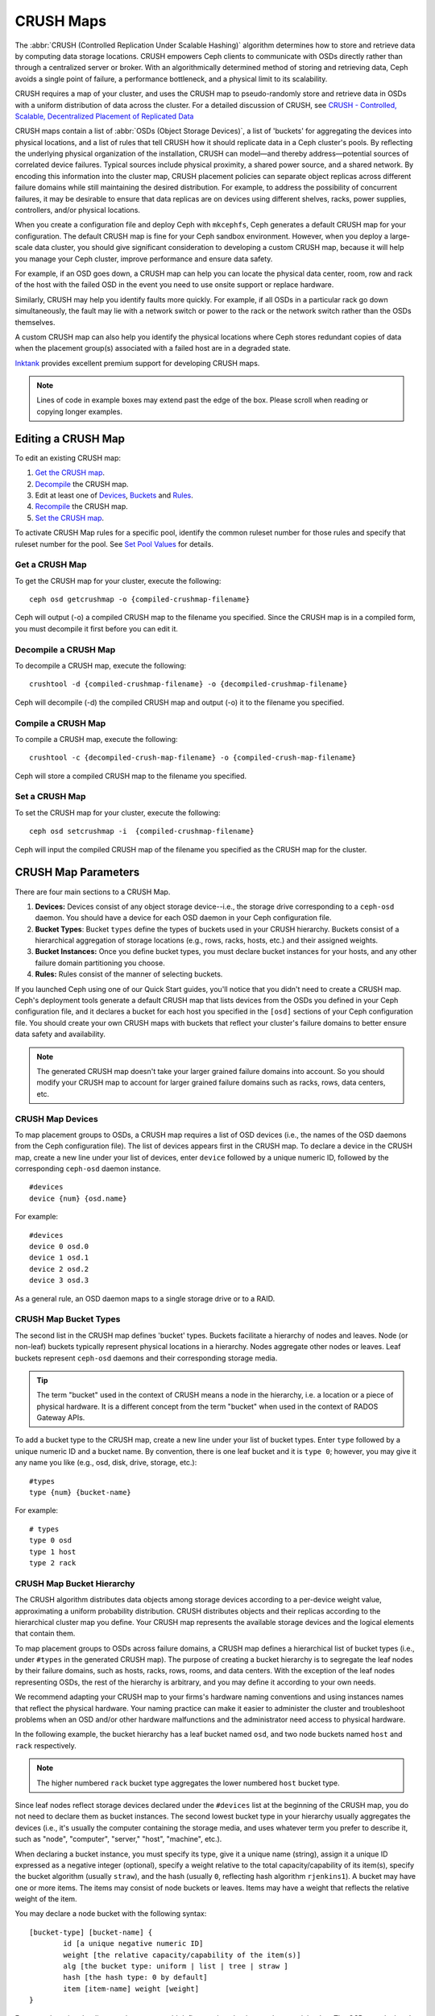 ============
 CRUSH Maps
============

The :abbr:`CRUSH (Controlled Replication Under Scalable Hashing)` algorithm
determines how to store and retrieve data by computing data storage locations.
CRUSH empowers Ceph clients to communicate with OSDs directly rather than
through a centralized server or broker. With an algorithmically determined
method of storing and retrieving data, Ceph avoids a single point of failure, a
performance bottleneck, and a physical limit to its scalability.

CRUSH requires a map of your cluster, and uses the CRUSH map to pseudo-randomly 
store and retrieve data in OSDs with a uniform distribution of data across the 
cluster. For a detailed discussion of CRUSH, see 
`CRUSH - Controlled, Scalable, Decentralized Placement of Replicated Data`_

CRUSH maps contain a list of :abbr:`OSDs (Object Storage Devices)`, a list of
'buckets' for aggregating the devices into physical locations, and a list of
rules that tell CRUSH how it should replicate data in a Ceph cluster's pools. By
reﬂecting the underlying physical organization of the installation, CRUSH can
model—and thereby address—potential sources of correlated device failures.
Typical sources include physical proximity, a shared power source, and a shared
network. By encoding this information into the cluster map, CRUSH placement
policies can separate object replicas across different failure domains while
still maintaining the desired distribution. For example, to address the
possibility of concurrent failures, it may be desirable to ensure that data
replicas are on devices using different shelves, racks, power supplies,
controllers, and/or physical locations.

When you create a configuration file and deploy Ceph with ``mkcephfs``, Ceph
generates a default CRUSH map for your configuration. The default CRUSH map is
fine for your Ceph sandbox environment. However, when you deploy a large-scale
data cluster, you should give significant consideration to developing a custom
CRUSH map, because it will help you manage your Ceph cluster, improve
performance and ensure data safety. 

For example, if an OSD goes down, a CRUSH map can help you can locate
the physical data center, room, row and rack of the host with the failed OSD in
the event you need to use onsite support or replace hardware. 

Similarly, CRUSH may help you identify faults more quickly. For example, if all
OSDs in a particular rack go down simultaneously, the fault may lie with a
network switch or power to the rack or the network switch rather than the 
OSDs themselves.

A custom CRUSH map can also help you identify the physical locations where
Ceph stores redundant copies of data when the placement group(s) associated
with a failed host are in a degraded state.

`Inktank`_ provides excellent premium support for developing CRUSH maps.

.. _Inktank: http://www.inktank.com

.. note:: Lines of code in example boxes may extend past the edge of the box. 
   Please scroll when reading or copying longer examples.

Editing a CRUSH Map
===================

To edit an existing CRUSH map:

#. `Get the CRUSH map`_.
#. `Decompile`_ the CRUSH map.
#. Edit at least one of `Devices`_, `Buckets`_ and `Rules`_.
#. `Recompile`_ the CRUSH map.
#. `Set the CRUSH map`_.

To activate CRUSH Map rules for a specific pool, identify the common ruleset
number for those rules and specify that ruleset number for the pool. See `Set
Pool Values`_ for details. 

.. _Get the CRUSH map: #getcrushmap
.. _Decompile: #decompilecrushmap
.. _Devices: #crushmapdevices
.. _Buckets: #crushmapbuckets
.. _Rules: #crushmaprules
.. _Recompile: #compilecrushmap
.. _Set the CRUSH map: #setcrushmap
.. _Set Pool Values: ../pools#setpoolvalues

.. _getcrushmap:

Get a CRUSH Map
---------------

To get the CRUSH map for your cluster, execute the following:: 

	ceph osd getcrushmap -o {compiled-crushmap-filename}

Ceph will output (-o) a compiled CRUSH map to the filename you specified. Since
the CRUSH map is in a compiled form, you must decompile it first before you can
edit it. 

.. _decompilecrushmap:

Decompile a CRUSH Map
---------------------

To decompile a CRUSH map, execute the following:: 

	crushtool -d {compiled-crushmap-filename} -o {decompiled-crushmap-filename}

Ceph will decompile (-d) the compiled CRUSH map and output (-o) it to the 
filename you specified.


.. _compilecrushmap:

Compile a CRUSH Map
-------------------

To compile a CRUSH map, execute the following:: 

	crushtool -c {decompiled-crush-map-filename} -o {compiled-crush-map-filename}

Ceph will store a compiled CRUSH map to the filename you specified. 


.. _setcrushmap:

Set a CRUSH Map
---------------

To set the CRUSH map for your cluster, execute the following:: 

	ceph osd setcrushmap -i  {compiled-crushmap-filename}

Ceph will input the compiled CRUSH map of the filename you specified as the
CRUSH map for the cluster.



CRUSH Map Parameters
====================

There are four main sections to a CRUSH Map. 

#. **Devices:** Devices consist of any object storage device--i.e., the storage
   drive corresponding to a ``ceph-osd`` daemon. You should have a device for
   each OSD daemon in your Ceph configuration file.
   
#. **Bucket Types**: Bucket ``types`` define the types of buckets used in your 
   CRUSH hierarchy. Buckets consist of a hierarchical aggregation of storage 
   locations (e.g., rows, racks, hosts, etc.) and their assigned weights.

#. **Bucket Instances:** Once you define bucket types, you must declare bucket 
   instances for your hosts, and any other failure domain partitioning
   you choose.

#. **Rules:** Rules consist of the manner of selecting buckets. 

If you launched Ceph using one of our Quick Start guides, you'll notice 
that you didn't need to create a CRUSH map. Ceph's deployment tools generate 
a default CRUSH map that lists devices from the OSDs you defined in your 
Ceph configuration file, and it declares a bucket for each host you specified
in the ``[osd]`` sections of your Ceph configuration file. You should create
your own CRUSH maps with buckets that reflect your cluster's failure domains 
to better ensure data safety and availability.

.. note:: The generated CRUSH map doesn't take your larger grained failure 
   domains into account. So you should modify your CRUSH map to account for
   larger grained failure domains such as racks, rows, data centers, etc.



.. _crushmapdevices:

CRUSH Map Devices
-----------------

To map placement groups to OSDs, a CRUSH map requires a list of OSD devices
(i.e., the names of the OSD daemons from the Ceph configuration file). The list
of devices appears first in the CRUSH map. To declare a device in the CRUSH map,
create a new line under your list of devices, enter ``device`` followed by a
unique numeric ID, followed by the corresponding ``ceph-osd`` daemon instance.

::

	#devices
	device {num} {osd.name}

For example:: 

	#devices
	device 0 osd.0
	device 1 osd.1
	device 2 osd.2
	device 3 osd.3
	
As a general rule, an OSD daemon maps to a single storage drive or to a RAID.


CRUSH Map Bucket Types
----------------------

The second list in the CRUSH map defines 'bucket' types. Buckets facilitate
a hierarchy of nodes and leaves. Node (or non-leaf) buckets typically represent
physical locations in a hierarchy. Nodes aggregate other nodes or leaves.
Leaf buckets represent ``ceph-osd`` daemons and their corresponding storage
media. 

.. tip:: The term "bucket" used in the context of CRUSH means a node in
   the hierarchy, i.e. a location or a piece of physical hardware. It
   is a different concept from the term "bucket" when used in the
   context of RADOS Gateway APIs.

To add a bucket type to the CRUSH map, create a new line under your list of
bucket types. Enter ``type`` followed by a unique numeric ID and a bucket name.
By convention, there is one leaf bucket and it is ``type 0``;  however, you may
give it any name you like (e.g., osd, disk, drive, storage, etc.)::

	#types
	type {num} {bucket-name}

For example::

	# types
	type 0 osd
	type 1 host
	type 2 rack



.. _crushmapbuckets:

CRUSH Map Bucket Hierarchy
--------------------------

The CRUSH algorithm distributes data objects among storage devices according 
to a per-device weight value, approximating a uniform probability distribution.
CRUSH distributes objects and their replicas according to the hierarchical 
cluster map you define. Your CRUSH map represents the available storage 
devices and the logical elements that contain them.

To map placement groups to OSDs across failure domains, a CRUSH map defines a
hierarchical list of bucket types (i.e., under ``#types`` in the generated CRUSH
map). The purpose of creating a bucket hierarchy is to segregate the
leaf nodes by their failure domains, such as hosts, racks, rows, rooms, and data
centers. With the exception of the leaf nodes representing OSDs, the rest of the
hierarchy is arbitrary, and you may define it according to your own needs.

We recommend adapting your CRUSH map to your firms's hardware naming conventions
and using instances names that reflect the physical hardware. Your naming
practice can make it easier to administer the cluster and troubleshoot
problems when an OSD and/or other hardware malfunctions and the administrator
need access to physical hardware.

In the following example, the bucket hierarchy has a leaf bucket named ``osd``,
and two node buckets named ``host`` and ``rack`` respectively.

.. ditaa:: 
                           +-----------+
                           | {o}rack   | 
                           |   Bucket  |
                           +-----+-----+   
                                 |
                 +---------------+---------------+             
                 |                               |
           +-----+-----+                   +-----+-----+
           | {o}host   |                   | {o}host   |
           |   Bucket  |                   |   Bucket  |           
           +-----+-----+                   +-----+-----+
                 |                               | 
         +-------+-------+               +-------+-------+
         |               |               |               |
   +-----+-----+   +-----+-----+   +-----+-----+   +-----+-----+
   |    osd    |   |    osd    |   |    osd    |   |    osd    |
   |   Bucket  |   |   Bucket  |   |   Bucket  |   |   Bucket  | 
   +-----------+   +-----------+   +-----------+   +-----------+

.. note:: The higher numbered ``rack`` bucket type aggregates the lower 
   numbered ``host`` bucket type. 

Since leaf nodes reflect storage devices declared under the ``#devices`` list at
the beginning of the CRUSH map, you do not need to declare them as bucket
instances. The second lowest bucket type in your hierarchy usually aggregates
the devices (i.e., it's usually the computer containing the storage media, and
uses whatever term you prefer to describe it, such as  "node", "computer",
"server," "host", "machine", etc.).

When declaring a bucket instance, you must specify its type, give it a unique
name (string), assign it a unique ID expressed as a negative integer (optional),
specify a weight relative to the total capacity/capability of its item(s),
specify the bucket algorithm (usually ``straw``), and the hash (usually ``0``,
reflecting hash algorithm ``rjenkins1``). A bucket may have one or more items.
The items may consist of node buckets or leaves. Items may have a weight that
reflects the relative weight of the item.

You may declare a node bucket with the following syntax:: 

	[bucket-type] [bucket-name] {
		id [a unique negative numeric ID]
		weight [the relative capacity/capability of the item(s)]
		alg [the bucket type: uniform | list | tree | straw ]
		hash [the hash type: 0 by default]
		item [item-name] weight [weight]	
	}

For example, using the diagram above, we would define two host buckets
and one rack bucket. The OSDs are declared as items within the host buckets::

	host node1 {
		id -1
		alg straw
		hash 0
		item osd.0 weight 1.00
		item osd.1 weight 1.00
	}

	host node2 {
		id -2
		alg straw
		hash 0
		item osd.2 weight 1.00
		item osd.3 weight 1.00
	}

	rack rack1 {
		id -3
		alg straw
		hash 0
		item node1 weight 2.00
		item node2 weight 2.00
	}

.. note:: In the foregoing example, note that the rack bucket does not contain
   any OSDs. Rather it contains lower level host buckets, and includes the 
   sum total of their weight in the item entry.

.. topic:: Bucket Types

   Ceph supports four bucket types, each representing a tradeoff between   
   performance and reorganization efficiency. If you are unsure of which bucket
   type to use, we recommend using a ``straw`` bucket.  For a detailed
   discussion of bucket types, refer to 
   `CRUSH - Controlled, Scalable, Decentralized Placement of Replicated Data`_,
   and more specifically to **Section 3.4**. The bucket types are: 
   
	#. **Uniform:** Uniform buckets aggregate devices with **exactly** the same
	   weight. For example, when firms commission or decommission hardware, they 
	   typically do so with many machines that have exactly the same physical
	   configuration (e.g., bulk purchases). When storage devices have exactly 
	   the same weight, you may use the ``uniform`` bucket type, which allows 
	   CRUSH to map replicas into uniform buckets in constant time. With 
	   non-uniform weights, you should use another bucket algorithm.
	
	#. **List**: List buckets aggregate their content as linked lists. Based on 
	   the :abbr:`RUSH (Replication Under Scalable Hashing)` :sub:`P` algorithm,
	   a list is a natural and intuitive choice for an **expanding cluster**: 
	   either an object is relocated to the newest device with some appropriate 
	   probability, or it remains on the older devices as before. The result is 
	   optimal data migration when items are added to the bucket. Items removed 
	   from the middle or tail of the list, however, can result in a signiﬁcant 
	   amount of unnecessary movement, making list buckets most suitable for 
	   circumstances in which they **never (or very rarely) shrink**.
	   
	#. **Tree**: Tree buckets use a binary search tree. They are more efficient
	   than list buckets when a bucket contains a larger set of items. Based on 
	   the :abbr:`RUSH (Replication Under Scalable Hashing)` :sub:`R` algorithm,
	   tree buckets reduce the placement time to O(log :sub:`n`), making them 
	   suitable for managing much larger sets of devices or nested buckets.
	
	#. **Straw:** List and Tree buckets use a divide and conquer strategy 
	   in a way that either gives certain items precedence (e.g., those 
	   at the beginning of a list) or obviates the need to consider entire 
	   subtrees of items at all. That improves the performance of the replica 
	   placement process, but can also introduce suboptimal reorganization 
	   behavior when the contents of a bucket change due an addition, removal, 
	   or re-weighting of an item. The straw bucket type allows all items to 
	   fairly “compete” against each other for replica placement through a 
	   process analogous to a draw of straws.

.. topic:: Hash

   Each bucket uses a hash algorithm. Currently, Ceph supports ``rjenkins1``.
   Enter ``0`` as your hash setting to select ``rjenkins1``.


.. topic:: Weighting Bucket Items

   Ceph expresses bucket weights as double integers, which allows for fine
   weighting. A weight is the relative difference between device capacities. We
   recommend using ``1.00`` as the relative weight for a 1TB storage device.
   In such a scenario, a weight of ``0.5`` would represent approximately 500GB,
   and a weight of ``3.00`` would represent approximately 3TB. Higher level 
   buckets have a weight that is the sum total of the leaf items aggregated by
   the bucket.
   
   A bucket item weight is one dimensional, but you may also calculate your 
   item weights to reflect the performance of the storage drive. For example, 
   if you have many 1TB drives where some have relatively low data transfer 
   rate and the others have a relatively high data transfer rate, you may 
   weight them differently, even though they have the same capacity (e.g., 
   a weight of 0.80 for the first set of drives with lower total throughput, 
   and 1.20 for the second set of drives with higher total throughput).


.. _crushmaprules:

CRUSH Map Rules
---------------

CRUSH maps support the notion of 'CRUSH rules', which are the rules that
determine data placement for a pool. For large clusters, you will likely create
many pools where each pool may have its own CRUSH ruleset and rules. The default
CRUSH map has a rule for each pool, and one ruleset assigned to each of the
default pools, which include:

- ``data``
- ``metadata``
- ``rbd``

.. note:: In most cases, you will not need to modify the default rules. When
   you create a new pool, its default ruleset is ``0``.


CRUSH rules deﬁnes placement and replication strategies or distribution policies
that  allow you to specify exactly how CRUSH places object replicas. For
example, you might create a rule selecting a pair of targets for 2-way
mirroring, another rule for selecting three targets in two different data
centers for 3-way mirroring, and yet another rule for RAID-4 over six storage
devices. For a detailed discussion of CRUSH rules, refer to 
`CRUSH - Controlled, Scalable, Decentralized Placement of Replicated Data`_,
and more specifically to **Section 3.2**.

A rule takes the following form:: 

	rule <rulename> {
	
		ruleset <ruleset>
		type [ replicated | raid4 ]
		min_size <min-size>
		max_size <max-size>
		step take <bucket-type>
		step [choose|chooseleaf] [firstn|indep] <N> <bucket-type>
		step emit
	}


``ruleset``

:Description: A means of classifying a rule as belonging to a set of rules. Activated by `setting the ruleset in a pool`_. 
:Purpose: A component of the rule mask.
:Type: Integer
:Required: Yes
:Default: 0

.. _setting the ruleset in a pool: ../pools#setpoolvalues


``type``

:Description: Describes a rule for either a storage drive (replicated) or a RAID.
:Purpose: A component of the rule mask. 
:Type: String
:Required: Yes
:Default: ``replicated``
:Valid Values: Currently only ``replicated``

``min_size``

:Description: If a pool makes fewer replicas than this number, CRUSH will NOT select this rule.
:Type: Integer
:Purpose: A component of the rule mask.
:Required: Yes
:Default: ``1``

``max_size``

:Description: If a pool makes more replicas than this number, CRUSH will NOT select this rule.
:Type: Integer
:Purpose: A component of the rule mask.
:Required: Yes
:Default: 10


``step take <bucket-type>``

:Description: Takes a bucket name, and begins iterating down the tree.
:Purpose: A component of the rule.
:Required: Yes
:Example: ``step take data``


``step choose [firstn|indep] {num} type {bucket-type}``

:Description: Selects the number of buckets of the given type, which is usually the number of replicas in the pool. If ``{num} > 0 && < pool-num-replicas``, choose that many buckets; if ``{num} < 0``, it means ``pool-num-replicas - {num}``; and, if ``{num} == 0``, choose ``pool-num-replicas`` buckets (all available).
:Purpose: A component of the rule.
:Prerequisite: Follows ``step take`` or ``step choose``.  
:Example: ``step choose firstn 1 type row``
:Note: The ``indep`` option isn't currently used, as Ceph doesn't support RAID at this time.  


``step chooseleaf {num} type {bucket-type}``

:Description: Selects the number of devices aggregated by a bucket of the given type. The number of devices is usually the number of replicas in the pool. If ``{num} > 0 && < pool-num-replicas``, choose that many buckets; if ``{num} < 0``, it means ``pool-num-replicas - {num}``; and, if ``{num} == 0``, choose ``pool-num-replicas`` buckets (all available).
:Purpose: A component of the rule. Usage removes the need to select a device using two steps.
:Prerequisite: Follows ``step take`` or ``step choose``.  
:Example: ``step chooseleaf firstn 0 type row``
:Note: The ``indep`` option isn't currently used, as Ceph doesn't support RAID at this time.

``step emit`` 

:Description: Outputs the current value and empties the stack. Typically used at the end of a rule, but may also be used to pick from different trees in the same rule.
:Purpose: A component of the rule.
:Prerequisite: Follows ``step choose``.
:Example: ``step emit``

.. important:: To activate one or more rules with a common ruleset number to a pool, set the ruleset number of the pool.



Placing Different Pools on Different OSDS:
==========================================

Suppose you want to have most pools default to OSDs backed by large hard drives,
but have some pools mapped to OSDs backed by fast solid-state drives (SSDs).
It's possible to have multiple independent CRUSH heirarchies within the same
CRUSH map. Define two hierachies with two different root nodes--one for hard
disks (e.g., "root platter") and one for SSDs (e.g., "root ssd") as shown
below::

  device 0 osd.0
  device 1 osd.1
  device 2 osd.2
  device 3 osd.3
  device 4 osd.4
  device 5 osd.5
  device 6 osd.6
  device 7 osd.7

	host ceph-osd-ssd-server-1 {
		id -1
		alg straw
		hash 0
		item osd.0 weight 1.00
		item osd.1 weight 1.00
	}

	host ceph-osd-ssd-server-2 {
		id -2
		alg straw
		hash 0
		item osd.2 weight 1.00
		item osd.3 weight 1.00
	}

	host ceph-osd-platter-server-1 {
		id -3
		alg straw
		hash 0
		item osd.4 weight 1.00
		item osd.5 weight 1.00
	}

	host ceph-osd-platter-server-2 {
		id -4
		alg straw
		hash 0
		item osd.6 weight 1.00
		item osd.7 weight 1.00
	}

	root platter {
		id -5	
		alg straw
		hash 0
		item ceph-osd-platter-server-1 weight 2.00
		item ceph-osd-platter-server-2 weight 2.00
	}

	root ssd {
		id -6	
		alg straw
		hash 0
		item ceph-osd-ssd-server-1 weight 2.00
		item ceph-osd-ssd-server-2 weight 2.00
	}

	rule data {
		ruleset 0
		type replicated
		min_size 2
		max_size 2
		step take platter
		step chooseleaf 0 type host
		step emit
	}

	rule metadata {
		ruleset 1
		type replicated
		min_size 0
		max_size 10
		step take platter
		step chooseleaf 0 type host
		step emit
	}

	rule rbd {
		ruleset 2
		type replicated
		min_size 0
		max_size 10
		step take platter
		step chooseleaf 0 type host
		step emit
	}

	rule platter {
		ruleset 3
		type replicated
		min_size 0
		max_size 10
		step take platter
		step chooseleaf 0 type host
		step emit
	}

	rule ssd {
		ruleset 4
		type replicated
		min_size 0
		max_size 10
		step take ssd
		step chooseleaf 0 type host
		step emit
	}

	rule ssd-primary {
		ruleset 4
		type replicated
		min_size 0
		max_size 10
		step take ssd
		step chooseleaf 1 type host
		step emit
		step take platter
		step chooseleaf -1 type host
		step emit
	}

You can then set a pool to use the SSD rule by::

  ceph osd pool set <poolname> crush_ruleset 4

Similarly, using the ``ssd-primary`` rule will cause each placement group in the
pool to be placed with an SSD as the primary and platters as the replicas.

.. _addosd:

Add/Move an OSD
===============

To add or move an OSD in the CRUSH map of a running cluster, execute the 
``ceph osd crush set``. For Argonaut (v 0.48), execute the following::

	ceph osd crush set {id} {name} {weight} pool={pool-name}  [{bucket-type}={bucket-name} ...]
	
For Bobtail (v 0.56), execute the following:: 

	ceph osd crush set {id-or-name} {weight} pool={pool-name}  [{bucket-type}={bucket-name} ...]

Where:

``id``

:Description: The numeric ID of the OSD.
:Type: Integer
:Required: Yes
:Example: ``0``


``name``

:Description: The full name of the OSD. 
:Type: String
:Required: Yes
:Example: ``osd.0``


``weight``

:Description: The CRUSH weight for the OSD. 
:Type: Double
:Required: Yes
:Example: ``2.0``


``root``

:Description: The root of the tree in which the OSD resides.
:Type: Key/value pair.
:Required: Yes
:Example: ``root=default``


``bucket-type``

:Description: You may specify the OSD's location in the CRUSH hierarchy. 
:Type: Key/value pairs.
:Required: No
:Example: ``datacenter=dc1 room=room1 row=foo rack=bar host=foo-bar-1``


The following example adds ``osd.0`` to the hierarchy, or moves the OSD from a
previous location. :: 

	ceph osd crush set osd.0 1.0 root=default datacenter=dc1 room=room1 row=foo rack=bar host=foo-bar-1


Adjust an OSD's CRUSH Weight
============================

To adjust an OSD's crush weight in the CRUSH map of a running cluster, execute
the following::

	ceph osd crush reweight {name} {weight}

Where:

``name``

:Description: The full name of the OSD. 
:Type: String
:Required: Yes
:Example: ``osd.0``


``weight``

:Description: The CRUSH weight for the OSD. 
:Type: Double
:Required: Yes
:Example: ``2.0``


.. _removeosd:

Remove an OSD
=============

To remove an OSD from the CRUSH map of a running cluster, execute the following::

	ceph osd crush remove {name}  

Where:

``name``

:Description: The full name of the OSD. 
:Type: String
:Required: Yes
:Example: ``osd.0``


Move a Bucket
=============

To move a bucket to a different location or position in the CRUSH map hierarchy,
execute the following:: 

	ceph osd crush move {bucket-name} {bucket-type}={bucket-name}, [...]

Where:

``bucket-name``

:Description: The name of the bucket to move/reposition.
:Type: String
:Required: Yes
:Example: ``foo-bar-1``

``bucket-type``

:Description: You may specify the bucket's location in the CRUSH hierarchy. 
:Type: Key/value pairs.
:Required: No
:Example: ``datacenter=dc1 room=room1 row=foo rack=bar host=foo-bar-1``


Tunables
========

.. versionadded:: 0.48

There are several magic numbers that were used in the original CRUSH
implementation that have proven to be poor choices.  To support
the transition away from them, newer versions of CRUSH (starting with
the v0.48 argonaut series) allow the values to be adjusted or tuned.

Clusters running recent Ceph releases support using the tunable values
in the CRUSH maps.  However, older clients and daemons will not correctly interact
with clusters using the "tuned" CRUSH maps.  To detect this situation,
there are now features bits ``CRUSH_TUNABLES`` (value 0x40000) and ``CRUSH_TUNABLES2`` to
reflect support for tunables.

If the OSDMap currently used by the ``ceph-mon`` or ``ceph-osd``
daemon has non-legacy values, it will require the ``CRUSH_TUNABLES`` or ``CRUSH_TUNABLES2``
feature bits from clients and daemons who connect to it.  This means
that old clients will not be able to connect.

At some future point in time, newly created clusters will have
improved default values for the tunables.  This is a matter of waiting
until the support has been present in the Linux kernel clients long
enough to make this a painless transition for most users.

Impact of Legacy Values
-----------------------

The legacy values result in several misbehaviors:

 * For hiearchies with a small number of devices in the leaf buckets,
   some PGs map to fewer than the desired number of replicas.  This
   commonly happens for hiearchies with "host" nodes with a small
   number (1-3) of OSDs nested beneath each one.

 * For large clusters, some small percentages of PGs map to less than
   the desired number of OSDs.  This is more prevalent when there are
   several layers of the hierarchy (e.g., row, rack, host, osd).

 * When some OSDs are marked out, the data tends to get redistributed
   to nearby OSDs instead of across the entire hierarchy.

CRUSH_TUNABLES
--------------

 * ``choose_local_tries``: Number of local retries.  Legacy value is
   2, optimal value is 0.

 * ``choose_local_fallback_tries``: Legacy value is 5, optimal value
   is 0.

 * ``choose_total_tries``: Total number of attempts to choose an item.
   Legacy value was 19, subsequent testing indicates that a value of
   50 is more appropriate for typical clusters.  For extremely large
   clusters, a larger value might be necessary.

CRUSH_TUNABLES2
---------------

 * ``chooseleaf_descend_once``: Whether a recursive chooseleaf attempt
   will retry, or only try once and allow the original placement to
   retry.  Legacy default is 0, optimal value is 1.


Which client versions support CRUSH_TUNABLES
--------------------------------------------

 * argonaut series, v0.48.1 or later
 * v0.49 or later
 * Linux kernel version v3.6 or later (for the file system and RBD kernel clients)

Which client versions support CRUSH_TUNABLES2
---------------------------------------------

 * v0.55 or later, including bobtail series (v0.56.x)
 * Linux kernel version v3.9 or later (for the file system and RBD kernel clients)

A few important points
----------------------

 * Adjusting these values will result in the shift of some PGs between
   storage nodes.  If the Ceph cluster is already storing a lot of
   data, be prepared for some fraction of the data to move.
 * The ``ceph-osd`` and ``ceph-mon`` daemons will start requiring the
   feature bits of new connections as soon as they get
   the updated map.  However, already-connected clients are
   effectively grandfathered in, and will misbehave if they do not
   support the new feature.
 * If the CRUSH tunables are set to non-legacy values and then later
   changed back to the defult values, ``ceph-osd`` daemons will not be
   required to support the feature.  However, the OSD peering process
   requires examining and understanding old maps.  Therefore, you
   should not run old versions of the ``ceph-osd`` daemon
   if the cluster has previosly used non-legacy CRUSH values, even if
   the latest version of the map has been switched back to using the
   legacy defaults.

Tuning CRUSH
------------

The simplest way to adjust the crush tunables is by changing to a known
profile.  Those are:

 * ``legacy``: the legacy behavior from argonaut and earlier.
 * ``argonaut``: the legacy values supported by the original argonaut release
 * ``bobtail``: the values supported by the bobtail release
 * ``optimal``: the current best values
 * ``default``: the current default values for a new cluster

Currently, ``legacy``, ``default``, and ``argonaut`` are the same, and
``bobtail`` and ``optimal`` include ``CRUSH_TUNABLES`` and ``CRUSH_TUNABLES2``.

You can select a profile on a running cluster with the command::

 ceph osd crush tunables {PROFILE}

Note that this may result in some data movement.


Tuning CRUSH, the hard way
--------------------------

If you can ensure that all clients are running recent code, you can
adjust the tunables by extracting the CRUSH map, modifying the values,
and reinjecting it into the cluster.

* Extract the latest CRUSH map::

	ceph osd getcrushmap -o /tmp/crush

* Adjust tunables.  These values appear to offer the best behavior
  for both large and small clusters we tested with.  You will need to
  additionally specify the ``--enable-unsafe-tunables`` argument to
  ``crushtool`` for this to work.  Please use this option with
  extreme care.::

	crushtool -i /tmp/crush --set-choose-local-tries 0 --set-choose-local-fallback-tries 0 --set-choose-total-tries 50 -o /tmp/crush.new

* Reinject modified map::

	ceph osd setcrushmap -i /tmp/crush.new

Legacy values
-------------

For reference, the legacy values for the CRUSH tunables can be set
with::

   crushtool -i /tmp/crush --set-choose-local-tries 2 --set-choose-local-fallback-tries 5 --set-choose-total-tries 19 -o /tmp/crush.legacy

Again, the special ``--enable-unsafe-tunables`` option is required.
Further, as noted above, be careful running old versions of the
``ceph-osd`` daemon after reverting to legacy values as the feature
bit is not perfectly enforced.

.. _CRUSH - Controlled, Scalable, Decentralized Placement of Replicated Data: http://ceph.com/papers/weil-crush-sc06.pdf
